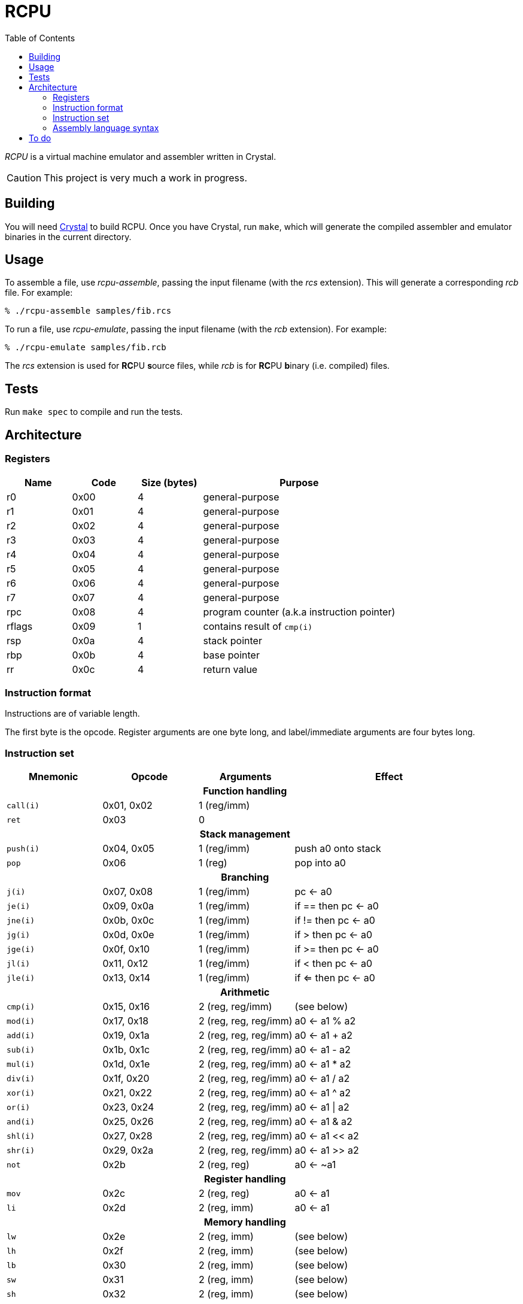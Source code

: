 :experimental: true
:toc:

= RCPU

_RCPU_ is a virtual machine emulator and assembler written in Crystal.

CAUTION: This project is very much a work in progress.

== Building

You will need link:http://crystal-lang.org/[Crystal] to build RCPU. Once you have Crystal, run kbd:[make], which will generate the compiled assembler and emulator binaries in the current directory.

== Usage

To assemble a file, use _rcpu-assemble_, passing the input filename (with the _rcs_ extension). This will generate a corresponding _rcb_ file. For example:

	% ./rcpu-assemble samples/fib.rcs

To run a file, use _rcpu-emulate_, passing the input filename (with the _rcb_ extension). For example:

	% ./rcpu-emulate samples/fib.rcb

The _rcs_ extension is used for **RC**PU **s**ource files, while _rcb_ is for **RC**PU **b**inary (i.e. compiled) files.

== Tests

Run kbd:[make spec] to compile and run the tests.

== Architecture

=== Registers

[options="header",cols="1,1,1,3"]
|===
| Name   | Code | Size (bytes) | Purpose
| r0     | 0x00 | 4            | general-purpose
| r1     | 0x01 | 4            | general-purpose
| r2     | 0x02 | 4            | general-purpose
| r3     | 0x03 | 4            | general-purpose
| r4     | 0x04 | 4            | general-purpose
| r5     | 0x05 | 4            | general-purpose
| r6     | 0x06 | 4            | general-purpose
| r7     | 0x07 | 4            | general-purpose
| rpc    | 0x08 | 4            | program counter (a.k.a instruction pointer)
| rflags | 0x09 | 1            | contains result of `cmp(i)`
| rsp    | 0x0a | 4            | stack pointer
| rbp    | 0x0b | 4            | base pointer
| rr     | 0x0c | 4            | return value
|===

=== Instruction format

Instructions are of variable length.

The first byte is the opcode. Register arguments are one byte long, and label/immediate arguments are four bytes long.

=== Instruction set

[options="header",cols="1,1,1,2"]
|===
| Mnemonic  | Opcode     | Arguments             | Effect
4+h|Function handling
| `call(i)` | 0x01, 0x02 | 1 (reg/imm)           |
| `ret`     | 0x03       | 0                     |
4+h|Stack management
| `push(i)` | 0x04, 0x05 | 1 (reg/imm)           | push a0 onto stack
| `pop`     | 0x06       | 1 (reg)               | pop into a0
4+h|Branching
| `j(i)`    | 0x07, 0x08 | 1 (reg/imm)           | pc ← a0
| `je(i)`   | 0x09, 0x0a | 1 (reg/imm)           | if == then pc ← a0
| `jne(i)`  | 0x0b, 0x0c | 1 (reg/imm)           | if != then pc ← a0
| `jg(i)`   | 0x0d, 0x0e | 1 (reg/imm)           | if >  then pc ← a0
| `jge(i)`  | 0x0f, 0x10 | 1 (reg/imm)           | if >= then pc ← a0
| `jl(i)`   | 0x11, 0x12 | 1 (reg/imm)           | if <  then pc ← a0
| `jle(i)`  | 0x13, 0x14 | 1 (reg/imm)           | if <= then pc ← a0
4+h|Arithmetic
| `cmp(i)`  | 0x15, 0x16 | 2 (reg, reg/imm)      | (see below)
| `mod(i)`  | 0x17, 0x18 | 2 (reg, reg, reg/imm) | a0 ← a1 % a2
| `add(i)`  | 0x19, 0x1a | 2 (reg, reg, reg/imm) | a0 ← a1 + a2
| `sub(i)`  | 0x1b, 0x1c | 2 (reg, reg, reg/imm) | a0 ← a1 - a2
| `mul(i)`  | 0x1d, 0x1e | 2 (reg, reg, reg/imm) | a0 ← a1 * a2
| `div(i)`  | 0x1f, 0x20 | 2 (reg, reg, reg/imm) | a0 ← a1 / a2
| `xor(i)`  | 0x21, 0x22 | 2 (reg, reg, reg/imm) | a0 ← a1 ^ a2
| `or(i)`   | 0x23, 0x24 | 2 (reg, reg, reg/imm) | a0 ← a1 \| a2
| `and(i)`  | 0x25, 0x26 | 2 (reg, reg, reg/imm) | a0 ← a1 & a2
| `shl(i)`  | 0x27, 0x28 | 2 (reg, reg, reg/imm) | a0 ← a1 << a2
| `shr(i)`  | 0x29, 0x2a | 2 (reg, reg, reg/imm) | a0 ← a1 >> a2
| `not`     | 0x2b       | 2 (reg, reg)          | a0 ← ~a1
4+h|Register handling
| `mov`     | 0x2c       | 2 (reg, reg)          | a0 ← a1
| `li`      | 0x2d       | 2 (reg, imm)          | a0 ← a1
4+h|Memory handling
| `lw`      | 0x2e       | 2 (reg, imm)          | (see below)
| `lh`      | 0x2f       | 2 (reg, imm)          | (see below)
| `lb`      | 0x30       | 2 (reg, imm)          | (see below)
| `sw`      | 0x31       | 2 (reg, imm)          | (see below)
| `sh`      | 0x32       | 2 (reg, imm)          | (see below)
| `sb`      | 0x33       | 2 (reg, imm)          | (see below)
4+h|Special
| `prn`     | 0xfe       | 1 (reg)               | print a0
| `halt`    | 0xff       | 0                     | stops emulation
|===

`cmp(i)` updates the `flags` register and sets the 0x01 bit to true if the arguments are equal, and the 0x02 bit to true if the first argument is greater than the second.

`lw`, `lh` and `lb` load data from memory into a register. `lw` loads a word (4 bytes), `lh` loads a half word (2 bytes) and `lb` loads a byte. Similarly, `sw`, `sh` and `sb` store data from a register into memory.

Several opcodes have an `(i)` variant. These variants take a four-byte immediate argument (meaning the data is encoded in the instruction) rather than a register name. For opcodes that have immediate variants, the _Opcode_ column contains the non-immediate variant followed by the immediate variant.

Label arguments are identical to immediate arguments.

=== Assembly language syntax

A lines can be an instruction line, a label line, or a data directive line. Blank lines are ignored.

Comments start with the `#` character and can appear anywhere on a line, including a blank line. For example:

----
# load coords
li r2, 0                 # x (in px)
li r3, 0                 # y (in px)
----

An instruction line starts with a tab character, followed by the instruction mnemonic, and arguments separated by commas. For example:

----
	li r3, 0                 # y (in px)
	jei @print-string-done
	addi rsp, rsp, 12
----

Register arguments are indicated with an `r` prefix (e.g. `rsp` or `r0`).

Immediate values can be given in decimal (e.g. `123`), in hexadecimal (starting with `0x`, e.g. `0xfe`), or in binary (starting with `0b`, e.g. `0b10010000`).

Label arguments start with the `@` character.

A label line starts with an identifier, followed by a colon. For example:

----
print-string-loop:
----

A data directive line starts with a period, followed by the directive name, followed by optional arguments. For example:

----
.byte 0x73 # s
.byte 0x6c # l
.byte 0x65 # e
.byte 0x65 # e
.byte 0x70 # p

.word @char-left-parenthesis  # (
.word @char-right-parenthesis # )
.word @char-question-mark     # * - TODO
.word @char-question-mark     # + - TODO
.word @char-comma             # ,
.word @char-dash              # -
.word @char-period            # .
.word @char-slash             # /
----

The supported data directives are `.byte`, `.half` and `.word`; they insert a byte, a half word (two bytes) or a word (four bytes), respectively.

See the examples in the _samples_ directory for inspiration.

== To do

* Finish implementing all opcodes
* Tests
